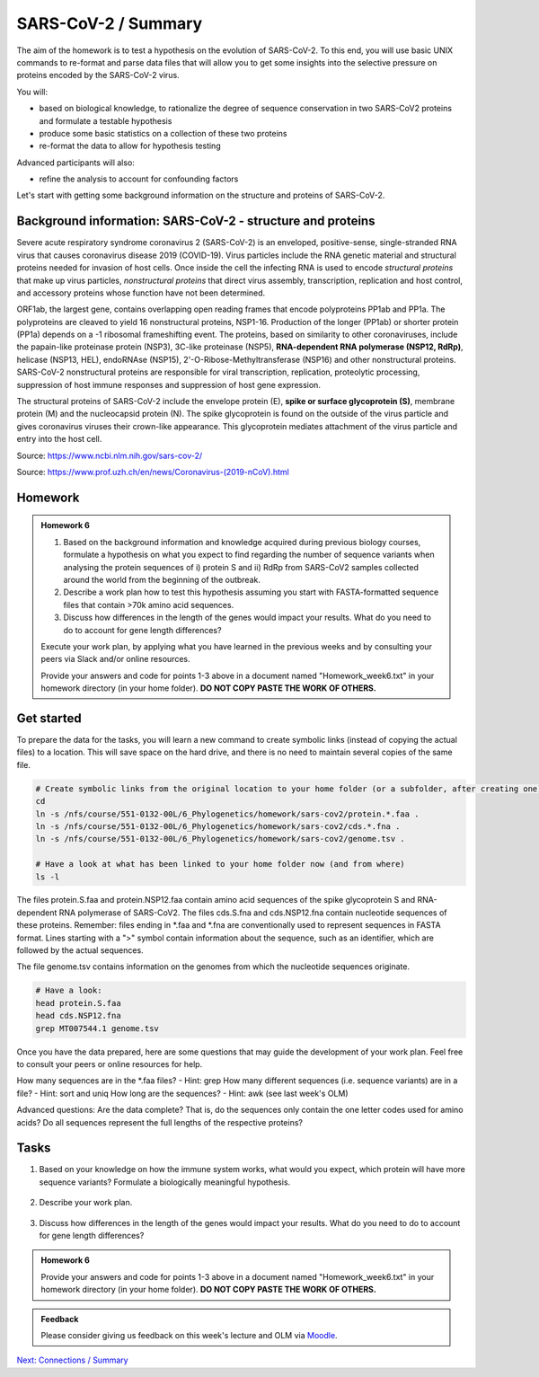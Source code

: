 SARS-CoV-2 / Summary
====================

The aim of the homework is to test a hypothesis on the evolution of SARS-CoV-2. To this end, you will use basic UNIX commands to re-format and parse data files that will allow you to get some insights into the selective pressure on proteins encoded by the SARS-CoV-2 virus. 

You will:
 
* based on biological knowledge, to rationalize the degree of sequence conservation in two SARS-CoV2 proteins and formulate a testable hypothesis
* produce some basic statistics on a collection of these two proteins
* re-format the data to allow for hypothesis testing

Advanced participants will also:

* refine the analysis to account for confounding factors

Let's start with getting some background information on the structure and proteins of SARS-CoV-2.

Background information: SARS-CoV-2 - structure and proteins
-----------------------------------------------------------

Severe acute respiratory syndrome coronavirus 2 (SARS-CoV-2) is an enveloped, positive-sense, single-stranded RNA virus that causes coronavirus disease 2019 (COVID-19). Virus particles include the RNA genetic material and structural proteins needed for invasion of host cells. Once inside the cell the infecting RNA is used to encode *structural proteins* that make up virus particles, *nonstructural proteins* that direct virus assembly, transcription, replication and host control, and accessory proteins whose function have not been determined. 

ORF1ab, the largest gene, contains overlapping open reading frames that encode polyproteins PP1ab and PP1a. The polyproteins are cleaved to yield 16 nonstructural proteins, NSP1-16. Production of the longer (PP1ab) or shorter protein (PP1a) depends on a -1 ribosomal frameshifting event. The proteins, based on similarity to other coronaviruses, include the papain-like proteinase protein (NSP3), 3C-like proteinase (NSP5), **RNA-dependent RNA polymerase (NSP12, RdRp)**, helicase (NSP13, HEL), endoRNAse (NSP15), 2'-O-Ribose-Methyltransferase (NSP16) and other nonstructural proteins. SARS-CoV-2 nonstructural proteins are responsible for viral transcription, replication, proteolytic processing, suppression of host immune responses and suppression of host gene expression. 

The structural proteins of SARS-CoV-2 include the envelope protein (E), **spike or surface glycoprotein (S)**, membrane protein (M) and the nucleocapsid protein (N). The spike glycoprotein is found on the outside of the virus particle and gives coronavirus viruses their crown-like appearance. This glycoprotein mediates attachment of the virus particle and entry into the host cell. 

Source: https://www.ncbi.nlm.nih.gov/sars-cov-2/

.. image:: images/sarscov2_structural.png
    :align: center
    
Source: https://www.prof.uzh.ch/en/news/Coronavirus-(2019-nCoV).html

Homework
--------

.. admonition:: Homework 6
    :class: homework

    1. Based on the background information and knowledge acquired during previous biology courses, formulate a hypothesis on what you expect to find regarding the number of sequence variants when analysing the protein sequences of i) protein S and ii) RdRp from SARS-CoV2 samples collected around the world from the beginning of the outbreak.

    2. Describe a work plan how to test this hypothesis assuming you start with FASTA-formatted sequence files that contain >70k amino acid sequences.

    3. Discuss how differences in the length of the genes would impact your results. What do you need to do to account for gene length differences?

    Execute your work plan, by applying what you have learned in the previous weeks and by consulting your peers via Slack and/or online resources.

    Provide your answers and code for points 1-3 above in a document named "Homework_week6.txt" in your homework directory (in your home folder). **DO NOT COPY PASTE THE WORK OF OTHERS.**

Get started
-----------
To prepare the data for the tasks, you will learn a new command to create symbolic links (instead of copying the actual files) to a location. This will save space on the hard drive, and there is no need to maintain several copies of the same file.

.. code-block:: bash

    # Create symbolic links from the original location to your home folder (or a subfolder, after creating one)
    cd
    ln -s /nfs/course/551-0132-00L/6_Phylogenetics/homework/sars-cov2/protein.*.faa .
    ln -s /nfs/course/551-0132-00L/6_Phylogenetics/homework/sars-cov2/cds.*.fna .
    ln -s /nfs/course/551-0132-00L/6_Phylogenetics/homework/sars-cov2/genome.tsv .
    
    # Have a look at what has been linked to your home folder now (and from where)
    ls -l

The files protein.S.faa and protein.NSP12.faa contain amino acid sequences of the spike glycoprotein S and RNA-dependent RNA polymerase of SARS-CoV2. The files cds.S.fna and cds.NSP12.fna contain nucleotide sequences of these proteins. Remember: files ending in \*.faa and \*.fna are conventionally used to represent sequences in FASTA format. Lines starting with a ">" symbol contain information about the sequence, such as an identifier, which are followed by the actual sequences.

The file genome.tsv contains information on the genomes from which the nucleotide sequences originate.

.. code-block:: bash

    # Have a look:
    head protein.S.faa
    head cds.NSP12.fna
    grep MT007544.1 genome.tsv

Once you have the data prepared, here are some questions that may guide the development of your work plan. Feel free to consult your peers or online resources for help.

How many sequences are in the \*.faa files? - Hint: grep
How many different sequences (i.e. sequence variants) are in a file? - Hint: sort and uniq
How long are the sequences? - Hint: awk (see last week's OLM)

Advanced questions:
Are the data complete? That is, do the sequences only contain the one letter codes used for amino acids?
Do all sequences represent the full lengths of the respective proteins?

Tasks
-----
1. Based on your knowledge on how the immune system works, what would you expect, which protein will have more sequence variants? Formulate a biologically meaningful hypothesis. 

  .. hidden-code-block:: bash

   Example: Immunogenic epitopes on the surface of the virus will lead to the generation of antibodies that will bind to them at high affinity and help the immune system clear the infection. Thus, to escape this recognition, it will be advantageous for the virus to generate (i.e., be selected for) structural variants of exposed surfaces. In turn, non-structural proteins that are important for basic functions, such as the replication of RNA, will maintain a high degree of conservation. 

   We could test if we find supporting evidence for this hypothesis by counting the number of different variants of the spike glycoprotein S and the RNA-dependent RNA polymerase

   Other hypotheses may include that a variation of the surface protein broadens the range of tissues or hosts that the virus can infect, or increases the infectivity of the virus within the same host (individual or animal).

2. Describe your work plan.

  .. hidden-code-block:: bash

     ## Hypothesis testing using the provided sequence data.

     # How many sequences are in the *.faa file?
     grep -c '>' protein.S.faa

     # How many different sequences (i.e. sequence variants) are in a file?
     # We need to only consider the sequence part of the FASTA files, not the headers. One solution would be to use grep -v:
     grep -v '>' protein.S.faa | head
    
     # Then we need to count the number of unique sequences. We can pipe the output of the previous command to a new one:
     grep -v '>' protein.S.faa | sort -u | wc -l

     # Calculate the numbers for both proteins. What is your interpretation?

     # This was a basic way to find some support for the hypothesis. Note that it is important to check for potential artifacts. For example, not all sequences may be complete, or some sequences may have missing information. For example, the length of the proteins should not vary significantly. Also, unknown amino acids are conventionally encoded by the letter "X". 

     # Take a look at the data, i.e. sequences.  How long are the individual sequences? Try to think of solutions. To calculate the length of a string, you will likely need to consult the internet for help. Please do so, this is what a professional Bioinformatician also does on a daily basis. Keyword tips: awk, length, string, unix basic calculator.

     # Take a look at the sequences
       less protein.S.faa

       # How long are the sequences (on average)?
       grep -v '>' protein.S.faa | awk '{print length}'
    
       # What does the next command tell you?
       grep -v '>' protein.S.faa | awk '{print length}' | sort | uniq -c | sort -n
    
       # And this one?
       grep -v '>' protein.S.faa | awk '{print length}' | paste -sd+ - | bc #version 1
       grep -v '>' protein.S.faa | awk '{n += length $1}; END{print n}' #version 2


3. Discuss how differences in the length of the genes would impact your results. What do you need to do to account for gene length differences?

  .. hidden-code-block:: bash

       # Remove artifacts #1: remove amino acid sequences that contain X's
       grep -v '>' protein.S.faa | grep -v "X" | sort -u | wc -l

       # Remove artifact #2: remove sequences that are too short
       grep -v '>' protein.S.faa | awk 'length==1273'
  
       # Remove artifact #3: remove sequences that are too short or contain X's
       grep -v '>' protein.S.faa | awk 'length==1273' | grep -v X
  
       # Count unique sequences without artifacts
       grep -v '>' protein.S.faa | awk 'length==1273' | grep -v X | sort -u | wc -l
  
       # Normalize by protein length
       echo 3391 / 1273 | bc -l # per amino acid we have 3391 / 1273 variants
  
       # To account for the random expectation that longer sequences will also have more sequence variants, we have to normalize the number of sequence variants by the length of the protein sequence. When comparing the protein sequence length-normalized number of variants, what do you find? Does this change your result?

.. admonition:: Homework 6
    :class: homework

    Provide your answers and code for points 1-3 above in a document named "Homework_week6.txt" in your homework directory (in your home folder). **DO NOT COPY PASTE THE WORK OF OTHERS.**

.. admonition:: Feedback
    :class: homework

    Please consider giving us feedback on this week's lecture and OLM via `Moodle <https://moodle-app2.let.ethz.ch/mod/feedback/view.php?id=731766&forceview=1>`__.

.. container:: nextlink

    `Next: Connections / Summary <7_Connections.html>`__
